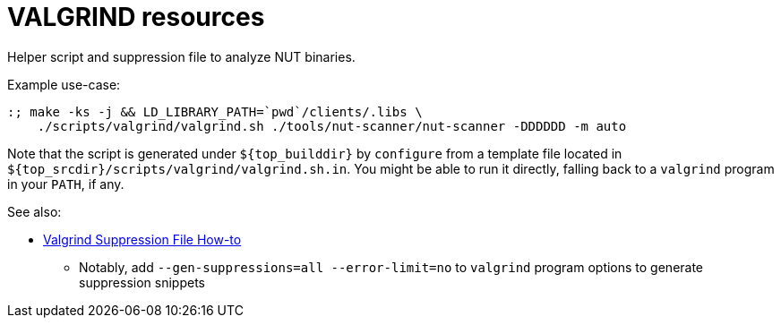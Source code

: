 VALGRIND resources
==================

Helper script and suppression file to analyze NUT binaries.

Example use-case:
----
:; make -ks -j && LD_LIBRARY_PATH=`pwd`/clients/.libs \
    ./scripts/valgrind/valgrind.sh ./tools/nut-scanner/nut-scanner -DDDDDD -m auto
----

Note that the script is generated under `${top_builddir}` by `configure` from
a template file located in `${top_srcdir}/scripts/valgrind/valgrind.sh.in`.
You might be able to run it directly, falling back to a `valgrind` program in
your `PATH`, if any.

See also:

* link:https://wiki.wxwidgets.org/Valgrind_Suppression_File_Howto[Valgrind Suppression File How-to]
  - Notably, add `--gen-suppressions=all --error-limit=no` to `valgrind`
    program options to generate suppression snippets
